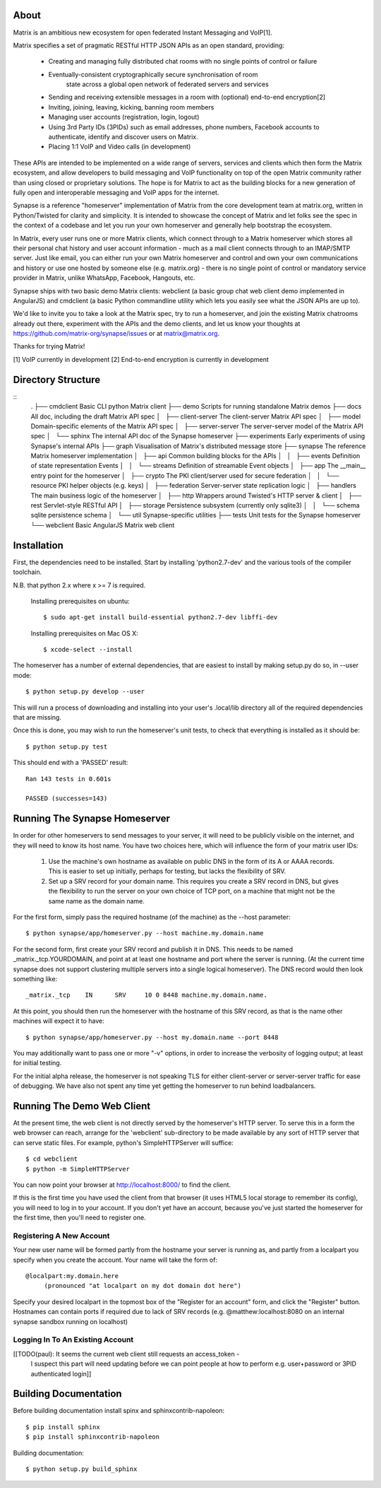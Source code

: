 About
=====

Matrix is an ambitious new ecosystem for open federated Instant Messaging and VoIP[1].  

Matrix specifies a set of pragmatic RESTful HTTP JSON APIs as an open standard, providing:

    - Creating and managing fully distributed chat rooms with no
      single points of control or failure
    - Eventually-consistent cryptographically secure synchronisation of room 
	  state across a global open network of federated servers and services
    - Sending and receiving extensible messages in a room with (optional)
      end-to-end encryption[2]
    - Inviting, joining, leaving, kicking, banning room members
    - Managing user accounts (registration, login, logout)
    - Using 3rd Party IDs (3PIDs) such as email addresses, phone numbers,
      Facebook accounts to authenticate, identify and discover users on Matrix.
    - Placing 1:1 VoIP and Video calls (in development)

These APIs are intended to be implemented on a wide range of servers, services
and clients which then form the Matrix ecosystem, and allow developers to build
messaging and VoIP functionality on top of the open Matrix community rather than
using closed or proprietary solutions.  The hope is for Matrix to act as the
building blocks for a new generation of fully open and interoperable messaging
and VoIP apps for the internet.

Synapse is a reference "homeserver" implementation of Matrix from the core
development team at matrix.org, written in Python/Twisted for clarity and
simplicity.  It is intended to showcase the concept of Matrix and let folks see
the spec in the context of a codebase and let you run your own homeserver and
generally help bootstrap the ecosystem.

In Matrix, every user runs one or more Matrix clients, which connect through to
a Matrix homeserver which stores all their personal chat history and user
account information - much as a mail client connects through to an IMAP/SMTP
server. Just like email, you can either run your own Matrix homeserver and
control and own your own communications and history or use one hosted by someone
else (e.g. matrix.org) - there is no single point of control or mandatory
service provider in Matrix, unlike WhatsApp, Facebook, Hangouts, etc.

Synapse ships with two basic demo Matrix clients: webclient (a basic group chat web client demo implemented in AngularJS) and cmdclient (a basic Python commandline utility which lets you easily see what the JSON APIs are up to).

We'd like to invite you to take a look at the Matrix spec, try to run a homeserver, and join the existing Matrix chatrooms already out there, experiment with the APIs and the demo clients, and let us know your thoughts at https://github.com/matrix-org/synapse/issues or at matrix@matrix.org.

Thanks for trying Matrix!

[1] VoIP currently in development
[2] End-to-end encryption is currently in development


Directory Structure
===================

::
    .
    ├── cmdclient           Basic CLI python Matrix client
    ├── demo                Scripts for running standalone Matrix demos
    ├── docs                All doc, including the draft Matrix API spec
    │   ├── client-server   The client-server Matrix API spec
    │   ├── model           Domain-specific elements of the Matrix API spec
    │   ├── server-server   The server-server model of the Matrix API spec
    │   └── sphinx          The internal API doc of the Synapse homeserver
    ├── experiments         Early experiments of using Synapse's internal APIs
    ├── graph               Visualisation of Matrix's distributed message store 
    ├── synapse             The reference Matrix homeserver implementation
    │   ├── api                 Common building blocks for the APIs
    │   │   ├── events              Definition of state representation Events 
    │   │   └── streams             Definition of streamable Event objects
    │   ├── app                 The __main__ entry point for the homeserver
    │   ├── crypto              The PKI client/server used for secure federation
    │   │   └── resource            PKI helper objects (e.g. keys)
    │   ├── federation          Server-server state replication logic
    │   ├── handlers            The main business logic of the homeserver
    │   ├── http                Wrappers around Twisted's HTTP server & client
    │   ├── rest                Servlet-style RESTful API
    │   ├── storage             Persistence subsystem (currently only sqlite3)
    │   │   └── schema              sqlite persistence schema
    │   └── util                Synapse-specific utilities
    ├── tests               Unit tests for the Synapse homeserver
    └── webclient           Basic AngularJS Matrix web client


Installation
============

First, the dependencies need to be installed.  Start by installing 
'python2.7-dev' and the various tools of the compiler toolchain.

N.B. that python 2.x where x >= 7 is required.

  Installing prerequisites on ubuntu::

    $ sudo apt-get install build-essential python2.7-dev libffi-dev

  Installing prerequisites on Mac OS X::

    $ xcode-select --install

The homeserver has a number of external dependencies, that are easiest
to install by making setup.py do so, in --user mode::

    $ python setup.py develop --user

This will run a process of downloading and installing into your
user's .local/lib directory all of the required dependencies that are
missing.

Once this is done, you may wish to run the homeserver's unit tests, to
check that everything is installed as it should be::

    $ python setup.py test

This should end with a 'PASSED' result::

    Ran 143 tests in 0.601s

    PASSED (successes=143)


Running The Synapse Homeserver
==============================

In order for other homeservers to send messages to your server, it will need to
be publicly visible on the internet, and they will need to know its host name.
You have two choices here, which will influence the form of your matrix user
IDs:

 1) Use the machine's own hostname as available on public DNS in the form of its
    A or AAAA records. This is easier to set up initially, perhaps for testing,
    but lacks the flexibility of SRV.

 2) Set up a SRV record for your domain name. This requires you create a SRV
    record in DNS, but gives the flexibility to run the server on your own
    choice of TCP port, on a machine that might not be the same name as the
    domain name.

For the first form, simply pass the required hostname (of the machine) as the
--host parameter::

    $ python synapse/app/homeserver.py --host machine.my.domain.name

For the second form, first create your SRV record and publish it in DNS. This
needs to be named _matrix._tcp.YOURDOMAIN, and point at at least one hostname
and port where the server is running.  (At the current time synapse does not
support clustering multiple servers into a single logical homeserver).  The DNS
record would then look something like::

    _matrix._tcp    IN      SRV     10 0 8448 machine.my.domain.name.

At this point, you should then run the homeserver with the hostname of this
SRV record, as that is the name other machines will expect it to have::

    $ python synapse/app/homeserver.py --host my.domain.name --port 8448

You may additionally want to pass one or more "-v" options, in order to
increase the verbosity of logging output; at least for initial testing.

For the initial alpha release, the homeserver is not speaking TLS for
either client-server or server-server traffic for ease of debugging. We have
also not spent any time yet getting the homeserver to run behind loadbalancers.


Running The Demo Web Client
===========================

At the present time, the web client is not directly served by the homeserver's
HTTP server. To serve this in a form the web browser can reach, arrange for the
'webclient' sub-directory to be made available by any sort of HTTP server that
can serve static files. For example, python's SimpleHTTPServer will suffice::

    $ cd webclient
    $ python -m SimpleHTTPServer

You can now point your browser at  http://localhost:8000/  to find the client.

If this is the first time you have used the client from that browser (it uses
HTML5 local storage to remember its config), you will need to log in to your
account. If you don't yet have an account, because you've just started the
homeserver for the first time, then you'll need to register one.


Registering A New Account
-------------------------

Your new user name will be formed partly from the hostname your server is
running as, and partly from a localpart you specify when you create the
account. Your name will take the form of::

    @localpart:my.domain.here
         (pronounced "at localpart on my dot domain dot here")

Specify your desired localpart in the topmost box of the "Register for an
account" form, and click the "Register" button. Hostnames can contain ports if
required due to lack of SRV records (e.g. @matthew:localhost:8080 on an internal
synapse sandbox running on localhost)


Logging In To An Existing Account
---------------------------------

[[TODO(paul): It seems the current web client still requests an access_token -
  I suspect this part will need updating before we can point people at how to
  perform e.g. user+password or 3PID authenticated login]]


Building Documentation
======================

Before building documentation install spinx and sphinxcontrib-napoleon::

    $ pip install sphinx
    $ pip install sphinxcontrib-napoleon

Building documentation::

    $ python setup.py build_sphinx
